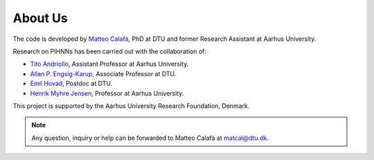 About Us
=============

The code is developed by `Matteo Calafà <https://matteocalafa.com>`_, PhD at DTU and former Research Assistant at Aarhus University.

Research on PIHNNs has been carried out with the collaboration of:

* `Tito Andriollo <https://pure.au.dk/portal/en/persons/titoan@mpe.au.dk>`_, Assistant Professor at Aarhus University.
* `Allan P. Engsig-Karup <https://orbit.dtu.dk/en/persons/allan-peter-engsig-karup>`_, Associate Professor at DTU.
* `Emil Hovad <https://orbit.dtu.dk/en/persons/emil-hovad>`_, Postdoc at DTU.
* `Henrik Myhre Jensen <https://pure.au.dk/portal/en/persons/hmj%40mpe.au.dk>`_, Professor at Aarhus University.


This project is supported by the Aarhus University Research Foundation, Denmark.

.. note::
    Any question, inquiry or help can be forwarded to Matteo Calafà at `matcal@dtu.dk <matcal@dtu.dk>`_.